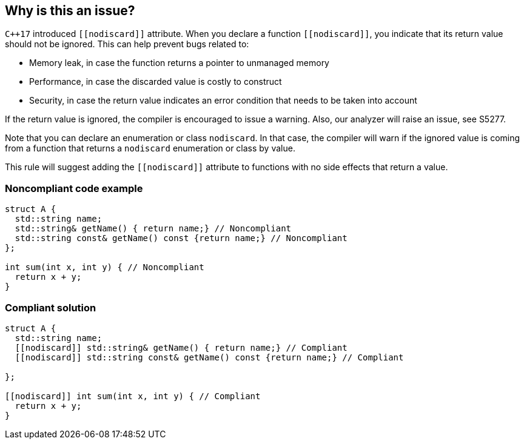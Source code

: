 == Why is this an issue?

``{cpp}17`` introduced ``\[[nodiscard]]`` attribute. When you declare a function ``\[[nodiscard]]``, you indicate that its return value should not be ignored. This can help prevent bugs related to:

* Memory leak, in case the function returns a pointer to unmanaged memory
* Performance, in case the discarded value is costly to construct
* Security, in case the return value indicates an error condition that needs to be taken into account

If the return value is ignored, the compiler is encouraged to issue a warning. Also, our analyzer will raise an issue, see S5277.


Note that you can declare an enumeration or class ``++nodiscard++``. In that case, the compiler will warn if the ignored value is coming from a function that returns a ``++nodiscard++`` enumeration or class by value.


This rule will suggest adding the ``\[[nodiscard]]`` attribute to functions with no side effects that return a value.


=== Noncompliant code example

[source,cpp]
----
struct A {
  std::string name;
  std::string& getName() { return name;} // Noncompliant
  std::string const& getName() const {return name;} // Noncompliant
};

int sum(int x, int y) { // Noncompliant
  return x + y;
}
----


=== Compliant solution

[source,cpp]
----
struct A {
  std::string name;
  [[nodiscard]] std::string& getName() { return name;} // Compliant
  [[nodiscard]] std::string const& getName() const {return name;} // Compliant

};

[[nodiscard]] int sum(int x, int y) { // Compliant
  return x + y;
}
----

ifdef::env-github,rspecator-view[]

'''
== Comments And Links
(visible only on this page)

=== is duplicated by: S5957

endif::env-github,rspecator-view[]
